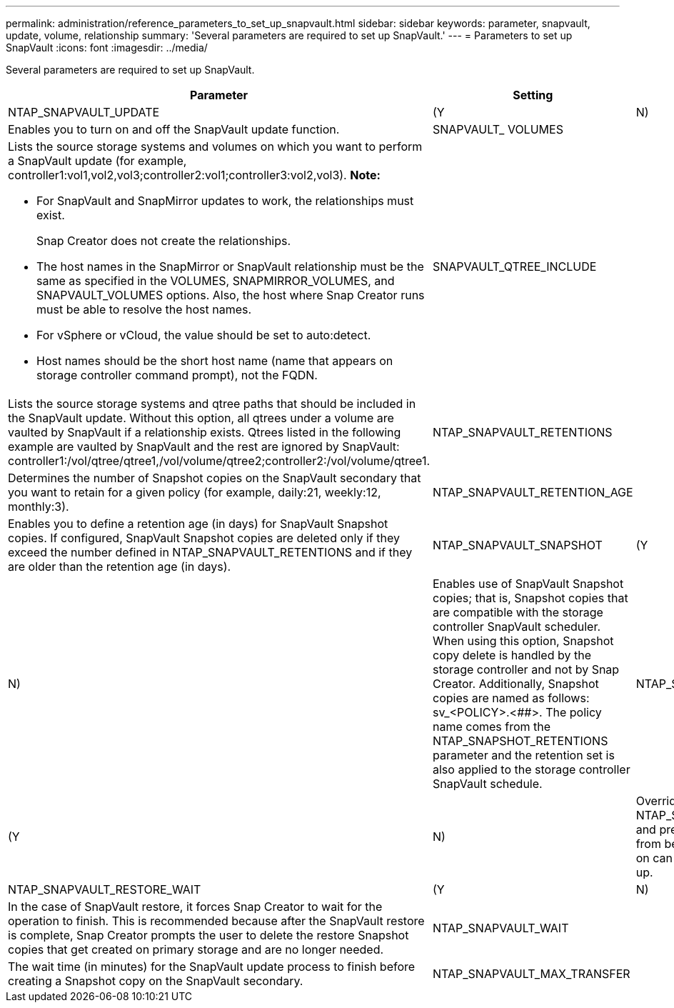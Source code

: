 ---
permalink: administration/reference_parameters_to_set_up_snapvault.html
sidebar: sidebar
keywords: parameter, snapvault, update, volume, relationship
summary: 'Several parameters are required to set up SnapVault.'
---
= Parameters to set up SnapVault
:icons: font
:imagesdir: ../media/

[.lead]
Several parameters are required to set up SnapVault.

[options="header"]
|===
| Parameter| Setting| Description
a|
NTAP_SNAPVAULT_UPDATE
a|
(Y|N)
a|
Enables you to turn on and off the SnapVault update function.
a|
SNAPVAULT_ VOLUMES
a|

a|
Lists the source storage systems and volumes on which you want to perform a SnapVault update (for example, controller1:vol1,vol2,vol3;controller2:vol1;controller3:vol2,vol3). *Note:*

* For SnapVault and SnapMirror updates to work, the relationships must exist.
+
Snap Creator does not create the relationships.

* The host names in the SnapMirror or SnapVault relationship must be the same as specified in the VOLUMES, SNAPMIRROR_VOLUMES, and SNAPVAULT_VOLUMES options. Also, the host where Snap Creator runs must be able to resolve the host names.
* For vSphere or vCloud, the value should be set to auto:detect.
* Host names should be the short host name (name that appears on storage controller command prompt), not the FQDN.

a|
SNAPVAULT_QTREE_INCLUDE
a|

a|
Lists the source storage systems and qtree paths that should be included in the SnapVault update. Without this option, all qtrees under a volume are vaulted by SnapVault if a relationship exists. Qtrees listed in the following example are vaulted by SnapVault and the rest are ignored by SnapVault: controller1:/vol/qtree/qtree1,/vol/volume/qtree2;controller2:/vol/volume/qtree1.
a|
NTAP_SNAPVAULT_RETENTIONS
a|

a|
Determines the number of Snapshot copies on the SnapVault secondary that you want to retain for a given policy (for example, daily:21, weekly:12, monthly:3).
a|
NTAP_SNAPVAULT_RETENTION_AGE
a|

a|
Enables you to define a retention age (in days) for SnapVault Snapshot copies. If configured, SnapVault Snapshot copies are deleted only if they exceed the number defined in NTAP_SNAPVAULT_RETENTIONS and if they are older than the retention age (in days).
a|
NTAP_SNAPVAULT_SNAPSHOT
a|
(Y|N)
a|
Enables use of SnapVault Snapshot copies; that is, Snapshot copies that are compatible with the storage controller SnapVault scheduler. When using this option, Snapshot copy delete is handled by the storage controller and not by Snap Creator. Additionally, Snapshot copies are named as follows: sv_<POLICY>.<##>. The policy name comes from the NTAP_SNAPSHOT_RETENTIONS parameter and the retention set is also applied to the storage controller SnapVault schedule.
a|
NTAP_SNAPVAULT_ NODELETE
a|
(Y|N)
a|
Overrides NTAP_SNAPVAULT_RETENTIONS and prevents Snapshot copies from being deleted. Leaving this on can cause your volume to fill up.
a|
NTAP_SNAPVAULT_RESTORE_WAIT
a|
(Y|N)
a|
In the case of SnapVault restore, it forces Snap Creator to wait for the operation to finish. This is recommended because after the SnapVault restore is complete, Snap Creator prompts the user to delete the restore Snapshot copies that get created on primary storage and are no longer needed.
a|
NTAP_SNAPVAULT_WAIT
a|

a|
The wait time (in minutes) for the SnapVault update process to finish before creating a Snapshot copy on the SnapVault secondary.
a|
NTAP_SNAPVAULT_MAX_TRANSFER
a|

a|
The maximum bandwidth SnapVault is allowed to use, in kbps. If it is not set, SnapVault uses the maximum available bandwidth.
|===
